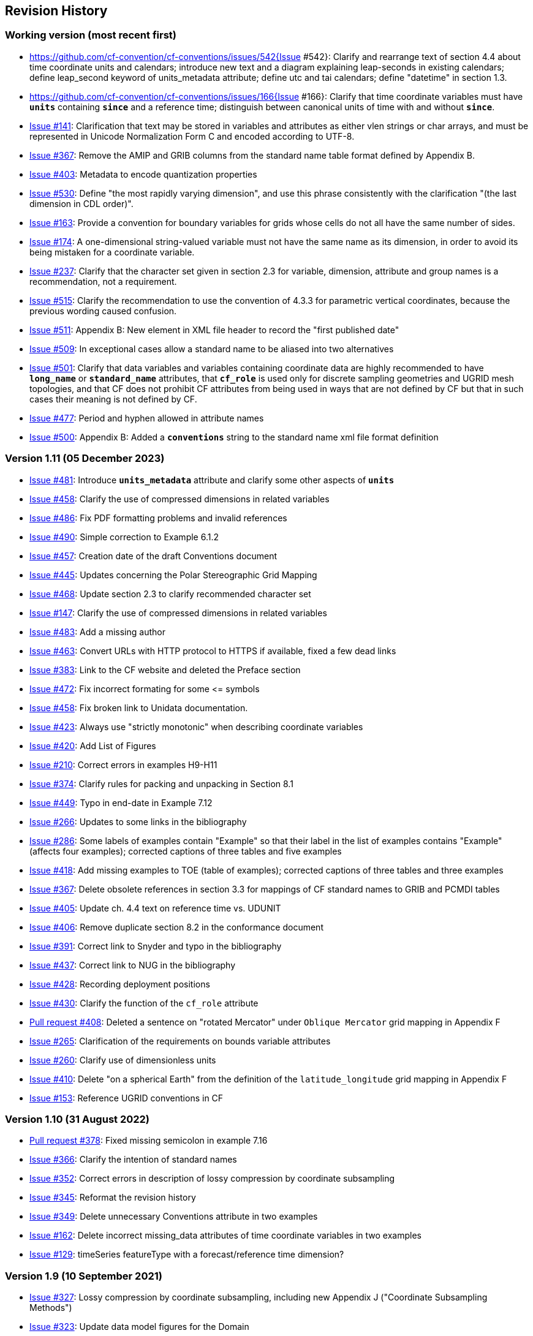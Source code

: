:issues: https://github.com/cf-convention/cf-conventions/issues/
:pull-requests: https://github.com/cf-convention/cf-conventions/pull/
:tickets: https://cfconventions.org/Data/Trac-tickets/

[[revhistory, Revision History]]
== Revision History

=== Working version (most recent first)

* {issues}542{Issue #542}: Clarify and rearrange text of section 4.4 about time coordinate units and calendars; introduce new text and a diagram explaining leap-seconds in existing calendars; define leap_second keyword of units_metadata attribute; define utc and tai calendars; define "datetime" in section 1.3.
* {issues}166{Issue #166}: Clarify that time coordinate variables must have **`units`** containing **`since`** and a reference time; distinguish between canonical units of time with and without **`since`**.
* {issues}141[Issue #141]: Clarification that text may be stored in variables and attributes as either vlen strings or char arrays, and must be represented in Unicode Normalization Form C and encoded according to UTF-8.
* {issues}367[Issue #367]: Remove the AMIP and GRIB columns from the standard name table format defined by Appendix B.
* {issues}403[Issue #403]: Metadata to encode quantization properties
* {issues}530[Issue #530]: Define "the most rapidly varying dimension", and use this phrase consistently with the clarification "(the last dimension in CDL order)".
* {issues}163[Issue #163]: Provide a convention for boundary variables for grids whose cells do not all have the same number of sides.
* {issues}174[Issue #174]: A one-dimensional string-valued variable must not have the same name as its dimension, in order to avoid its being mistaken for a coordinate variable.
* {issues}237[Issue #237]: Clarify that the character set given in section 2.3 for variable, dimension, attribute and group names is a recommendation, not a requirement.
* {issues}515[Issue #515]: Clarify the recommendation to use the convention of 4.3.3 for parametric vertical coordinates, because the previous wording caused confusion.
* {issues}511[Issue #511]: Appendix B: New element in XML file header to record the "first published date"
* {issues}509[Issue #509]: In exceptional cases allow a standard name to be aliased into two alternatives
* {issues}501[Issue #501]: Clarify that data variables and variables containing coordinate data are highly recommended to have **`long_name`** or **`standard_name`** attributes, that **`cf_role`** is used only for discrete sampling geometries and UGRID mesh topologies, and that CF does not prohibit CF attributes from being used in ways that are not defined by CF but that in such cases their meaning is not defined by CF.
* {issues}477[Issue #477]: Period and hyphen allowed in attribute names
* {issues}500[Issue #500]: Appendix B: Added a **`conventions`** string to the standard name xml file format definition

=== Version 1.11 (05 December 2023)

* {issues}481[Issue #481]: Introduce **`units_metadata`** attribute and clarify some other aspects of **`units`**
* {issues}458[Issue #458]: Clarify the use of compressed dimensions in related variables
* {issues}486[Issue #486]: Fix PDF formatting problems and invalid references
* {issues}490[Issue #490]: Simple correction to Example 6.1.2
* {issues}457[Issue #457]: Creation date of the draft Conventions document 
* {issues}445[Issue #445]: Updates concerning the Polar Stereographic Grid Mapping
* {issues}468[Issue #468]: Update section 2.3 to clarify recommended character set
* {issues}147[Issue #147]: Clarify the use of compressed dimensions in related variables
* {issues}483[Issue #483]: Add a missing author
* {issues}463[Issue #463]: Convert URLs with HTTP protocol to HTTPS if available, fixed a few dead links
* {issues}383[Issue #383]: Link to the CF website and deleted the Preface section
* {issues}472[Issue #472]: Fix incorrect formating for some \<= symbols
* {issues}458[Issue #458]: Fix broken link to Unidata documentation.
* {issues}423[Issue #423]: Always use "strictly monotonic" when describing coordinate variables
* {issues}420[Issue #420]: Add List of Figures
* {issues}210[Issue #210]: Correct errors in examples H9-H11
* {issues}374[Issue #374]: Clarify rules for packing and unpacking in Section 8.1
* {issues}449[Issue #449]: Typo in end-date in Example 7.12
* {issues}266[Issue #266]: Updates to some links in the bibliography
* {issues}286[Issue #286]: Some labels of examples contain "Example" so that their label in the list of examples contains "Example" (affects four examples); corrected captions of three tables and five examples
* {issues}418[Issue #418]: Add missing examples to TOE (table of examples); corrected captions of three tables and three examples
* {issues}367[Issue #367]: Delete obsolete references in section 3.3 for mappings of CF standard names to GRIB and PCMDI tables
* {issues}405[Issue #405]: Update ch. 4.4 text on reference time vs. UDUNIT
* {issues}406[Issue #406]: Remove duplicate section 8.2 in the conformance document
* {issues}391[Issue #391]: Correct link to Snyder and typo in the bibliography
* {issues}437[Issue #437]: Correct link to NUG in the bibliography
* {issues}428[Issue #428]: Recording deployment positions
* {issues}430[Issue #430]: Clarify the function of the `cf_role` attribute
* {pull-requests}408[Pull request #408]: Deleted a sentence on "rotated Mercator" under `Oblique Mercator` grid mapping in Appendix F
* {issues}265[Issue #265]: Clarification of the requirements on bounds variable attributes
* {issues}260[Issue #260]: Clarify use of dimensionless units
* {issues}410[Issue #410]: Delete "on a spherical Earth" from the definition of the `latitude_longitude` grid mapping in Appendix F 
* {issues}153[Issue #153]: Reference UGRID conventions in CF

=== Version 1.10 (31 August 2022)

* {pull-requests}378[Pull request #378]: Fixed missing semicolon in example 7.16
* {issues}366[Issue #366]: Clarify the intention of standard names
* {issues}352[Issue #352]: Correct errors in description of lossy compression by coordinate subsampling
* {issues}345[Issue #345]: Reformat the revision history
* {issues}349[Issue #349]: Delete unnecessary Conventions attribute in two examples
* {issues}162[Issue #162]: Delete incorrect missing_data attributes of time coordinate variables in two examples
* {issues}129[Issue #129]: timeSeries featureType with a forecast/reference time dimension?

=== Version 1.9 (10 September 2021)

* {issues}327[Issue #327]: Lossy compression by coordinate subsampling, including new Appendix J ("Coordinate Subsampling Methods")
* {issues}323[Issue #323]: Update data model figures for the Domain
* {issues}319[Issue #319]: Restrict "gregorian" label to only dates in the Gregorian calendar
* {issues}298[Issue #298]: Interpretation of negative years in the units attribute
* {issues}314[Issue #314]: Correction to the definition of "ocean sigma over z coordinate" in Appendix D
* {issues}313[Issue #313]: Clarification of the handling of leap seconds
* {issues}304[Issue #304]: Clarify formula terms definitions
* {issues}301[Issue #301]: Introduce the CF domain variable.
* {issues}288[Issue #288]: Remove unnecessary line from table in section 9.3.1
* {issues}284[Issue #284]: Fix the mention of example 6.1.2 in the example list
* {issues}273[Issue #273]: State the principles for design of the CF conventions
* {issues}295[Issue #295]: Correction of figures and their description
* {issues}243[Issue #243]: Rewording changes relating to the new integer types
* {issues}222[Issue #222]: Allow CRS WKT to represent the CRS without requiring reader to compare with grid mapping parameters
* {issues}193[Issue #193]: Figures to clarify the order of the vertices of cell bounds
* {issues}271[Issue #271]: Extend the CF data model for geometries
* {issues}272[Issue #272]: Remove unnecessary netCDF dimensions from some examples
* {issues}258[Issue #258]: Clarification of geostationary projection items
* {issues}216[Issue #216]: New text describing usage of ancillary variables as status/quality flags
* {issues}159[Issue #159]: Incorporate the CF data model into the conventions in new Appendix I
* {issues}253[Issue #253]: Update PROJ links in Appendix F
* {pull-requests}236[Pull request #236]: Fixed the link in the COARDS reference
* {issues}243[Issue #243]: Add new integer types to CF
* {issues}238[Issue #238]: Clarifications to ancillary variables text and examples
* {issues}230[Issue #230]: Correct inconsistency in units of geostationary projection

=== Version 1.8 (11 February 2020)

* {issues}223[Issue #223]: Axis Order for CRS-WKT grid mappings
* {issues}212[Issue #212]: Inconsistent usage of false_easting and false_northing in grid mappings definitions and in examples
* {issues}218[Issue #218]: Taxon Names and Identifiers.
* {issues}203[Issue #203]: Clarifications to use of groups.
* {issues}213[Issue #213]: Missing `s`s in grid mapping description texts.
* {pull-requests}202[Pull request #202]: Fix Section 7 examples numbering in the list of examples
* {issues}198[Issue #198]: Clarification of use of standard region names in "region" variables.
* {issues}179[Issue #179]: Don't require longitude and Latitude for projected coordinates.
* {issues}139[Issue #139]: Added support for variables of type string.
* {issues}186[Issue #186]: Minor corrections to Example 5.10, Section 9.5 & Appendix F
* {issues}136[Issue #136]: Missing trajectory dimension in H.22
* {issues}144[Issue #144]: Add <<groups, support for using groups>>.
* {issues}128[Issue #128]: Add definition of 'name_strlen' dimension where missing in Appendix H CDL examples.
* {pull-requests}142[Pull request #142]: Fix bad reference to an example in section 6.1 "Labels".
* {issues}155[Issue #155], {issues}156[Issue #156]: Allow alternate grid mappings for geometry containers. When node_count attribute is missing, require the dimension of the node coordinate variables to be one of the dimensions of the data variable.
* {pull-requests}146[Pull request #146]: Typos (plural dimensions) in section H
* {tickets}164.html[Ticket #164]: Add bounds attribute to first geometry CDL example.
* {tickets}164.html[Ticket #164]: Replace axis with bounds for coordinate variables related to geometry node variables.
* {tickets}164.html[Ticket #164]: Add Tim Whiteaker and Dave Blodgett as authors.
* {tickets}164.html[Ticket #164]: Remove geometry attribute from lat/lon variables in examples.
* {tickets}164.html[Ticket #164]: If coordinates attribute is carried by geometry container, require coordinate variables which correspond to node coordinate variables to have the corresponding axis attribute.
* {tickets}164.html[Ticket #164]: Implement suggestions from trac ticket comments.
* {tickets}164.html[Ticket #164]: New Geometries section 7.5.

=== Version 1.7 (7 August 2017)

* Updated use of WKT-CRS syntax.
* Trivial updates to links for COARDS and UDUNITS in the bibliography.
* Updated the links and references to NUG (The NetCDF User Guide), to refer to the current version.
* A few formatting tweaks.
* {tickets}140.html[Ticket #140]: Added 3 paragraphs and an example to Chapter 7, Section 7.1.
* {tickets}100.html[Ticket #100]: Clarifications to the preamble of sections 4 and 5.
* {tickets}70.html[Ticket #70]: Connecting coordinates to Grid Mapping variables: revisions in Section 5.6 and Examples 5.10 and 5.12
* {tickets}104.html[Ticket #104]: Clarify the interpretation of scalar coordinate variables, changes in sections 5.7 and 6.1
* {tickets}102.html[Ticket #102]: additional cell_methods, changes in Appendix E and section 7.3
* {tickets}80.html[Ticket #80]: added attributes to AppF Table F1, changes in section 5.6 and 5.6.1.
* {tickets}86.html[Ticket #86]: Allow coordinate variables to be scaled integers, affects two table rows in Appendix A.
* {tickets}138.html[Ticket #138]: Clarification of false_easting / false_northing (Table F.1)
* {tickets}76.html[Ticket #76]: More than one name in Conventions attribute (section 2.6.1)
* {tickets}109.html[Ticket #109]: resolve inconsistency of positive and standard_name attributes (section 4.3)
* {tickets}75.html[Ticket #75]: fix documentation and definitions of 3 grid mapping definitions
* {tickets}143.html[Ticket #143]: Supplement the definitions of dimensionless vertical coordinates
* {tickets}85.html[Ticket #85]: Added sentence to bottom of first para in Section 9.1 "Features and feature types".  Added Links column in Section 9.1. Replaced first para in Section 9.6. "Missing Data". Added verbiage to Section 2.5.1, "Missing data...".  Added sentence to Appendix A "Description" "missing_value" and "Fill_Value".
* {tickets}145.html[Ticket #145]: Add new sentence to bottom of Section 7.2, Add new Section 2.6.3, "External variables". Add "External variable" attribute to Appendix A.
* {tickets}74.html[Ticket #74]: Removed "sea_water_speed" from flag values example and added Note at bottom of Example 3.3 in Chapter 3.  Also added a sentence to Appendix C Standard Name Modifiers "number of observations" and and a sentence to "status_flag_modifiers"
* {tickets}103.html[Ticket #103]: Corrections to Appendices A and H, finish the ticket with remaining changes to Appendix H.
* {tickets}72.html[Ticket #72]: Adding the geostationary projection.
* {tickets}92.html[Ticket #92]: Add oblique mercator projection
* {tickets}87.html[Ticket #87]: Allow comments in coordinate variables
* {tickets}77.html[Ticket #77]: Add sinusoidal projection
* {tickets}149.html[Ticket #149]: correction of standard name in example 7.3
* {tickets}148.html[Ticket #148]: Added maximum_absolute_value, minimum_absolute_value and mean_absolute_value to cell methods in Appendix E
* {tickets}118.html[Ticket #118]: Add geoid_name and geopotential_datum_name to the list of Grid Mapping Attributes.
* {tickets}123.html[Ticket #123]: revised section 3.3
* {tickets}73.html[Ticket #73]: renamed Appendix G to Revision History
* {tickets}31.html[Ticket #31], add new attribute **`actual_range`**.
* {tickets}141.html[Ticket #141], update affiliation organisations for Jonathan Gregory and Phil Bentley.
* {tickets}103.html[Ticket #103] updated Type and Use values for some attributes in <<attribute-appendix>> and added "special purpose" value. In <<appendix-examples-discrete-geometries>>, updated coordinate values for the variables in some examples to correct omissions.
* {tickets}71.html[Ticket #71], correction of <<vertical-perspective>> projection.
* {tickets}67.html[Ticket #67], remove deprecation of "missing_value" from <<attribute-appendix>>.
* {tickets}93.html[Ticket #93]: Added two new dimensionless coordinates to Appendix D.
* Ticket #69. Added Section 5.6.1, Use of the CRS Well-known Text Format and related changes.
* {tickets}65.html[Ticket #65]: add range entry in Appendix E.
* {tickets}64.html[Ticket #64]: section 7.3 editorial correction, replace "cell_bounds" with "bounds".
* {tickets}61.html[Ticket #61]: two new cell methods in Appendix E.

=== Version 1.6 (5 December 2011)

* {tickets}37.html[Ticket #37]: Added Chapter 9, Discrete Sampling Geometries, and a related Appendix H, and revised several other chapters.
* In Appendix H (Annotated Examples of Discrete Geometries), updated standard names "station_description" and "station_wmo_id" to "platform_name" and "platform_id".

=== Version 1.5 (25 October 2010)

* {tickets}47.html[Ticket #47]: error in example 7.4
* {tickets}51.html[Ticket #51]: syntax consistency for dimensionless vertical coordinate definitions
* {tickets}56.html[Ticket #56]: typo in CF conventions doc
* {tickets}57.html[Ticket #57]: fix for broken URLs in CF Conventions document
* {tickets}58.html[Ticket #58]: remove deprecation of "missing_value" attribute
* {tickets}49.html[Ticket #49]: clarification of flag_meanings attribute
* {tickets}33.html[Ticket #33]: cell_methods for statistical indices
* {tickets}45.html[Ticket #45]: Fixed defect of outdated Conventions attribute.
* {tickets}44.html[Ticket #44]: Fixed defect by clarifying that coordinates indicate gridpoint location in <<coordinate-types>>.
* Fixed defect in Mercator section of <<appendix-grid-mappings>> by updating to version 12 of Grid Map Names.
* {tickets}34.html[Ticket #34]: Added grid mappings Lambert Cylindrical Equal Area, Mercator, and Orthographic to <<appendix-grid-mappings>>.

=== Version 1.4 (27 February 2009)

* {tickets}17.html[Ticket #17]: Changes related to removing ambiguity in <<cell-methods>>.
* {tickets}36.html[Ticket #36]: Fixed defect related to subsection headings in <<parametric-v-coord>>.
* {tickets}35.html[Ticket #35]: Fixed defect in wording of <<coordinate-system>>.
* {tickets}32.html[Ticket #32]: Fixed defect in <<coordinate-system>>.
* {tickets}30.html[Ticket #30]: Fixed defect in <<atm-sigma-coord-ex,Example 4.3, “Atmosphere sigma coordinate”>>.

=== Version 1.3 (4 May 2008)

* {tickets}26.html[Ticket #26]: <<flags>>, <<attribute-appendix>>, <<standard-name-modifiers>> : Enhanced the Flags definition to support bit field notation using a **`flag_masks`** attribute.

=== Version 1.2 (4 May 2008)

* {tickets}25.html[Ticket #25]: <<table-supported-units,Table 3.1, "Supported Units">> : Corrected Prefix for Factor "1e-2" from "deci" to "centi".
* {tickets}18.html[Ticket #18]: <<grid-mappings-and-projections>>, <<appendix-grid-mappings>> : Additions and revisions to CF grid mapping attributes to support the specification of coordinate reference system properties

=== Version 1.1 (17 January 2008)

* 17 January 2008: <<coordinate-types>>, <<coordinate-system>>: Made changes regarding use of the axis attribute to identify horizontal coordinate variables.
* 17 January 2008: Changed text to refer to rules of CF governance, and provisional status.
* 21 March 2006: Added <<atmosphere-natural-log-pressure-coordinate,the section called "Atmosphere natural log pressure coordinate">>.
* 21 March 2006: Added <<azimuthal-equidistant,the section called "Azimuthal equidistant">>.
* 25 November 2005: <<atmosphere-hybrid-height-coordinate,the section called "Atmosphere hybrid height coordinate">> : Fixed definition of atmosphere hybrid height coordinate.
* 22 October 2004: Added <<lambert-conformal-projection>>.
* 20 September 2004: <<cell-methods>> : Changed several incorrect occurrences of the cell method **`"standard deviation"`** to **`"standard_deviation"`**.
* 1 July 2004: <<multiple-forecasts-from-single-analysis>> : Added **`positive`** attribute to the scalar coordinate p500 to make it unambiguous that the pressure is a vertical coordinate value.
* 1 July 2004: <<scalar-coordinate-variables>> : Added note that use of scalar coordinate variables inhibits interoperability with COARDS conforming applications.
* 14 June 2004: <<polar-stereographic,the section called "Polar Stereographic">> : Added **`latitude_of_projection_origin`** map parameter.
* 14 June 2004: Added <<lambert-azimuthal-equal-area,the section called “Lambert azimuthal equal area”>>.

=== Version 1.0 (28 October 2003)

Initial release.
